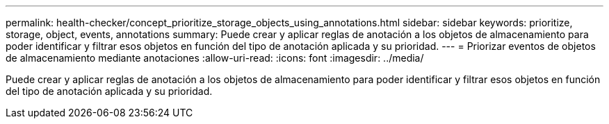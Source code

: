 ---
permalink: health-checker/concept_prioritize_storage_objects_using_annotations.html 
sidebar: sidebar 
keywords: prioritize, storage, object, events, annotations 
summary: Puede crear y aplicar reglas de anotación a los objetos de almacenamiento para poder identificar y filtrar esos objetos en función del tipo de anotación aplicada y su prioridad. 
---
= Priorizar eventos de objetos de almacenamiento mediante anotaciones
:allow-uri-read: 
:icons: font
:imagesdir: ../media/


[role="lead"]
Puede crear y aplicar reglas de anotación a los objetos de almacenamiento para poder identificar y filtrar esos objetos en función del tipo de anotación aplicada y su prioridad.
